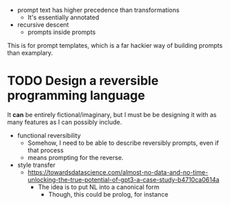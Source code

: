 - prompt text has higher precedence than transformations
  - It's essentially annotated
- recursive descent
  - prompts inside prompts

This is for prompt templates, which is a far hackier way of building prompts
than examplary.

* TODO Design a reversible programming language
It *can* be entirely fictional/imaginary, but I must be be designing it with as
many features as I can possibly include.

- functional reversibility
  - Somehow, I need to be able to describe reversibly prompts, even if that
    process
  - means prompting for the reverse.

- style transfer
  - https://towardsdatascience.com/almost-no-data-and-no-time-unlocking-the-true-potential-of-gpt3-a-case-study-b4710ca0614a
    - The idea is to put NL into a canonical form
      - Though, this could be prolog, for instance
